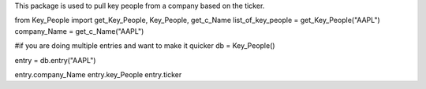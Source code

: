 This package is used to pull key people from a company based on the ticker.


from Key_People import get_Key_People, Key_People, get_c_Name
list_of_key_people = get_Key_People("AAPL")
company_Name = get_c_Name("AAPL")

#if you are doing multiple entries and want to make it quicker
db = Key_People()

entry = db.entry("AAPL")

entry.company_Name
entry.key_People
entry.ticker
